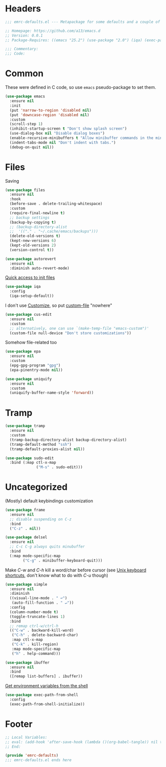 #+INFOJS_OPT: view:t toc:t ltoc:t mouse:underline buttons:0 path:https://www.linux.org.ru/tango/combined.css
#+HTML_HEAD: <link rel="stylesheet" type="text/css" href="http://www.pirilampo.org/styles/readtheorg/css/htmlize.css"/>
#+HTML_HEAD: <link rel="stylesheet" type="text/css" href="http://www.pirilampo.org/styles/readtheorg/css/readtheorg.css"/>
#+PROPERTY: header-args:emacs-lisp :tangle "emrc-defaults.el"

* Headers
  #+BEGIN_SRC emacs-lisp :noweb yes
    ;;; emrc-defaults.el --- Metapackage for some defaults and a couple of packages  -*- lexical-binding: t -*-

    ;; Homepage: https://github.com/a13/emacs.d
    ;; Version: 0.0.1
    ;; Package-Requires: ((emacs "25.2") (use-package "2.0") (iqa) (exec-path-from-shell) (sudo-edit))

    ;;; Commentary:
    ;;; Code:

  #+END_SRC
* Common
  These were defined in C code, so use ~emacs~ pseudo-package to set them.
  #+BEGIN_SRC emacs-lisp
    (use-package emacs
      :ensure nil
      :init
      (put 'narrow-to-region 'disabled nil)
      (put 'downcase-region 'disabled nil)
      :custom
      (scroll-step 1)
      (inhibit-startup-screen t "Don't show splash screen")
      (use-dialog-box nil "Disable dialog boxes")
      (enable-recursive-minibuffers t "Allow minibuffer commands in the minibuffer")
      (indent-tabs-mode nil "Don't indent with tabs.")
      (debug-on-quit nil))
  #+END_SRC

* Files
  Saving
  #+BEGIN_SRC emacs-lisp
    (use-package files
      :ensure nil
      :hook
      (before-save . delete-trailing-whitespace)
      :custom
      (require-final-newline t)
      ;; backup settings
      (backup-by-copying t)
      ;; (backup-directory-alist
      ;;  '(("." . "~/.cache/emacs/backups")))
      (delete-old-versions t)
      (kept-new-versions 6)
      (kept-old-versions 2)
      (version-control t))

    (use-package autorevert
      :ensure nil
      :diminish auto-revert-mode)
  #+END_SRC

  [[https://github.com/a13/iqa.el][Quick access to init files]]
  #+BEGIN_SRC emacs-lisp
    (use-package iqa
      :config
      (iqa-setup-default))
  #+END_SRC

  I don't use [[http://www.gnu.org/software/emacs/manual/html_node/emacs/Easy-Customization.html][Customize]], so put [[https://www.gnu.org/software/emacs/manual/html_node/emacs/Saving-Customizations.html][custom-file]] "nowhere"
  #+BEGIN_SRC emacs-lisp
    (use-package cus-edit
      :ensure nil
      :custom
      ;; alternatively, one can use `(make-temp-file "emacs-custom")'
      (custom-file null-device "Don't store customizations"))
  #+END_SRC

  Somehow file-related too
  #+BEGIN_SRC emacs-lisp
    (use-package epa
      :ensure nil
      :custom
      (epg-gpg-program "gpg")
      (epa-pinentry-mode nil))

    (use-package uniquify
      :ensure nil
      :custom
      (uniquify-buffer-name-style 'forward))
  #+END_SRC

* Tramp
  #+BEGIN_SRC emacs-lisp
    (use-package tramp
      :ensure nil
      :custom
      (tramp-backup-directory-alist backup-directory-alist)
      (tramp-default-method "ssh")
      (tramp-default-proxies-alist nil))

    (use-package sudo-edit
      :bind (:map ctl-x-map
                  ("M-s" . sudo-edit)))

  #+END_SRC
* Uncategorized
  (Mostly) default keybindings customization
  #+BEGIN_SRC emacs-lisp
    (use-package frame
      :ensure nil
      ;; disable suspending on C-z
      :bind
      ("C-z" . nil))

    (use-package delsel
      :ensure nil
      ;; C-c C-g always quits minubuffer
      :bind
      (:map mode-specific-map
            ("C-g" . minibuffer-keyboard-quit)))
  #+END_SRC

  Make /C-w/ and /C-h/ kill a word/char before cursor (see [[http://unix-kb.cat-v.org/][Unix keyboard shortcuts]], don't know what to do with /C-u/ though)
  #+BEGIN_SRC emacs-lisp
    (use-package simple
      :ensure nil
      :diminish
      ((visual-line-mode . " ↩")
       (auto-fill-function . " ↵"))
      :config
      (column-number-mode t)
      (toggle-truncate-lines 1)
      :bind
      ;; remap ctrl-w/ctrl-h
      (("C-w" . backward-kill-word)
       ("C-h" . delete-backward-char)
       :map ctl-x-map
       ("C-k" . kill-region)
       :map mode-specific-map
       ("h" . help-command)))

    (use-package ibuffer
      :ensure nil
      :bind
      ([remap list-buffers] . ibuffer))
  #+END_SRC

  [[https://github.com/purcell/exec-path-from-shell][Get environment variables from the shell]]
  #+BEGIN_SRC emacs-lisp
    (use-package exec-path-from-shell
      :config
      (exec-path-from-shell-initialize))
  #+END_SRC



* Footer
  #+BEGIN_SRC emacs-lisp
    ;; Local Variables:
    ;; eval: (add-hook 'after-save-hook (lambda ()(org-babel-tangle)) nil t)
    ;; End:

    (provide 'emrc-defaults)
    ;;; emrc-defaults.el ends here

  #+END_SRC
